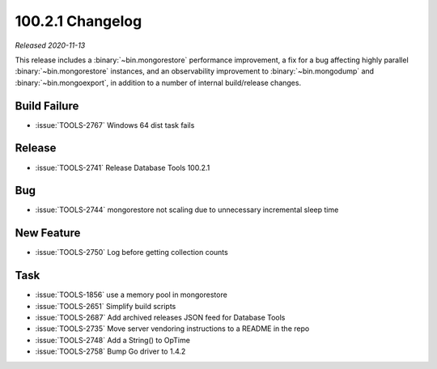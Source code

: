 .. _100.2.1-changelog:

100.2.1 Changelog
-----------------

*Released 2020-11-13*

This release includes a :binary:`~bin.mongorestore` performance
improvement, a fix for a bug affecting highly parallel
:binary:`~bin.mongorestore` instances, and an observability improvement
to :binary:`~bin.mongodump` and :binary:`~bin.mongoexport`, in addition
to a number of internal build/release changes.

Build Failure
~~~~~~~~~~~~~

- :issue:`TOOLS-2767` Windows 64 dist task fails

Release
~~~~~~~

- :issue:`TOOLS-2741` Release Database Tools 100.2.1

Bug
~~~

- :issue:`TOOLS-2744` mongorestore not scaling due to unnecessary incremental sleep time

New Feature
~~~~~~~~~~~

- :issue:`TOOLS-2750` Log before getting collection counts

Task
~~~~

- :issue:`TOOLS-1856` use a memory pool in mongorestore
- :issue:`TOOLS-2651` Simplify build scripts
- :issue:`TOOLS-2687` Add archived releases JSON feed for Database Tools
- :issue:`TOOLS-2735` Move server vendoring instructions to a README in the repo
- :issue:`TOOLS-2748` Add a String() to OpTime
- :issue:`TOOLS-2758` Bump Go driver to 1.4.2